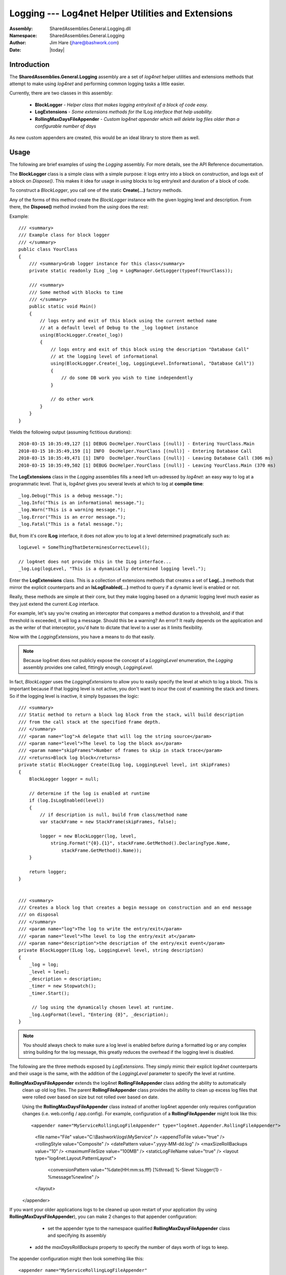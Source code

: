 =========================================================================
Logging --- Log4net Helper Utilities and Extensions
=========================================================================
:Assembly: SharedAssemblies.General.Logging.dll
:Namespace: SharedAssemblies.General.Logging
:Author: Jim Hare (`jhare@bashwork.com <mailto:jhare@bashwork.com>`_)
:Date: |today|

.. module:: SharedAssemblies.General.Logging
   :platform: Windows, .Net
   :synopsis: Logging - Log4net Helper Utilities and Extensions

.. highlight:: csharp

.. index:: 
    pair: Log4net; Logging Utilities

Introduction
------------------------------------------------------------

The **SharedAssemblies.General.Logging** assembly are a set of *log4net* helper utilities and extensions
methods that attempt to make using *log4net* and performing common logging tasks a little easier.

Currently, there are two classes in this assembly:

    * **BlockLogger** - *Helper class that makes logging entry/exit of a block of code easy.*
    * **LogExtensions** - *Some extensions methods for the* ILog *interface that help usability.*
    * **RollingMaxDaysFileAppender** - *Custom log4net appender which will delete log files older than a configurable number of days*

As new custom appenders are created, this would be an ideal library to store them as well.

Usage
-------------------------------------------------------------

The following are brief examples of using the *Logging* assembly.  For more details, see the
API Reference documentation.

.. class:: BlockLogger

    The **BlockLogger** class is a simple class with a simple purpose: it logs entry into a block 
    on construction, and logs exit of a block on *Dispose()*.  This makes it idea for usage in
    *using* blocks to log entry/exit and duration of a block of code.

    To construct a *BlockLogger*, you call one of the static **Create(...)** factory methods.  
    
    .. method:: Create(log[, level][, description])
    
        :param log: The log4net ILog instance.
        :type log: ILog
        :param level: The logging level to log at.
        :type level: LoggingLevel
        :param description: A textural description of the block.
        :type description: string
        :returns: An instance of BlockLogger with the given log, level, and description.
        :rtype: BlockLogger
        
        The **Create(...)** method is a factory method to return an initialized *BlockLogger* with
        the appropriate settings.  If *level* is not specified, *LoggingLevel.Debug* is assumed.  If 
        *description* is not specified, the description is read from the current method in the stack frame.
    
    Any of the forms of this method create the *BlockLogger* instance with the given logging level and description.  
    From there, the **Dispose()** method invoked from the *using* does the rest:
    
    .. method:: Dispose()
        
        Automatically called at the end of a using block as per *IDisposable* semantics, or can be manually called.
        Either way, will stop the timer and record exit of the block and total duration.
    
    Example::

        /// <summary>
        /// Example class for block logger
        /// </summary>
        public class YourClass
        {
            /// <summary>Grab logger instance for this class</summary>
            private static readonly ILog _log = LogManager.GetLogger(typeof(YourClass));

            /// <summary>
            /// Some method with blocks to time
            /// </summary>
            public static void Main()
            {
                // logs entry and exit of this block using the current method name
                // at a default level of Debug to the _log log4net instance
                using(BlockLogger.Create(_log))
                {
                    // logs entry and exit of this block using the description "Database Call"
                    // at the logging level of informational
                    using(BlockLogger.Create(_log, LoggingLevel.Informational, "Database Call"))
                    {
                        // do some DB work you wish to time independently
                    }

                    // do other work
                }
            }
        }
        
    Yields the following output (assuming fictitious durations)::
    
        2010-03-15 10:35:49,127 [1] DEBUG DocHelper.YourClass [(null)] - Entering YourClass.Main
        2010-03-15 10:35:49,159 [1] INFO  DocHelper.YourClass [(null)] - Entering Database Call
        2010-03-15 10:35:49,471 [1] INFO  DocHelper.YourClass [(null)] - Leaving Database Call (306 ms)
        2010-03-15 10:35:49,502 [1] DEBUG DocHelper.YourClass [(null)] - Leaving YourClass.Main (370 ms)

.. class:: LogExtensions

    The **LogExtensions** class in the *Logging* assemblies fills a need left un-adressed by *log4net*: an easy
    way to log at a programmatic level.  That is, *log4net* gives you several levels at which to log at **compile time**::
    
        _log.Debug("This is a debug message.");
        _log.Info("This is an informational message.");
        _log.Warn("This is a warning message.");
        _log.Error("This is an error message.");
        _log.Fatal("This is a fatal message.");
        
    But, from it's core **ILog** interface, it does not allow you to log at a level determined pragmatically such as::
    
        logLevel = SomeThingThatDeterminesCorrectLevel();
        
        // log4net does not provide this in the ILog interface...
        _log.Log(logLevel, "This is a dynamically determined logging level.");

    Enter the **LogExtensions** class.  This is a collection of extensions methods that creates a set of **Log(...)**
    methods that mirror the explicit counterparts and an **IsLogEnabled(...)** method to query if a dynamic level is
    enabled or not.
    
    Really, these methods are simple at their core, but they make logging based on a dynamic logging level much easier as
    they just extend the current *ILog* interface.
    
    For example, let's say you're creating an interceptor that compares a method duration to a threshold, and if that
    threshold is exceeded, it will log a message.  Should this be a warning?  An error?  It really depends on the application
    and as the writer of that interceptor, you'd hate to dictate that level to a user as it limits flexibility.
    
    Now with the *LoggingExtensions*, you have a means to do that easily.
    
    .. note:: Because log4net does not publicly expose the concept of a *LoggingLevel* enumeration, the *Logging* assembly provides one called, fittingly enough, *LoggingLevel*.
    
    In fact, *BlockLogger* uses the *LoggingExtensions* to allow you to easily specify the level at which to log a block.  This is important because
    if that logging level is not active, you don't want to incur the cost of examining the stack and timers.  So if the logging level is inactive, it simply
    bypasses the logic::
    
        /// <summary>
        /// Static method to return a block log block from the stack, will build description
        /// from the call stack at the specified frame depth.
        /// </summary>
        /// <param name="log">A delegate that will log the string source</param>
        /// <param name="level">The level to log the block as</param>
        /// <param name="skipFrames">Number of frames to skip in stack trace</param>
        /// <returns>Block log block</returns>
        private static BlockLogger Create(ILog log, LoggingLevel level, int skipFrames)
        {
            BlockLogger logger = null;

            // determine if the log is enabled at runtime
            if (log.IsLogEnabled(level))
            {
                // if description is null, build from class/method name
                var stackFrame = new StackFrame(skipFrames, false);

                logger = new BlockLogger(log, level,
                    string.Format("{0}.{1}", stackFrame.GetMethod().DeclaringType.Name,
                        stackFrame.GetMethod().Name));
            }

            return logger;
        }    
        
        
        /// <summary>
        /// Creates a block log that creates a begin message on construction and an end message
        /// on disposal
        /// </summary>
        /// <param name="log">The log to write the entry/exit</param>
        /// <param name="level">The level to log the entry/exit at</param>
        /// <param name="description">the description of the entry/exit event</param>
        private BlockLogger(ILog log, LoggingLevel level, string description)
        {
            _log = log;
            _level = level;
            _description = description;
            _timer = new Stopwatch();
            _timer.Start();

             // log using the dynamically chosen level at runtime.
            _log.LogFormat(level, "Entering {0}", _description);
        }        
        
    .. note:: You should always check to make sure a log level is enabled before during a formatted log or any complex string building for the log message, this greatly reduces the overhead if the logging level is disabled.
    
    The following are the three methods exposed by *LogExtensions*.  They simply mimic their explicit *log4net* counterparts and their usage is the same, with the
    addition of the *LoggingLevel* parameter to specify the level at runtime.
    
    .. method:: IsLogEnabled(logger, level)
    
        :param logger: *implicit* - The *log4net* ILog reference.
        :type logger: **this** ILog
        :param level: The level to check.
        :type level: LoggingLevel
        :returns: True if the logging level specified is enabled.
        :rtype: bool
        
        This method behaves just like the *log4net* properties *IsDebugEnabled*, *IsInfoEnabled*, etc. except that it is a method that takes a logging level to check.
        
    .. method:: Log(logger, level, message[, exception])
    
        :param logger: *implicit* - The *log4net* ILog reference.
        :type logger: **this** ILog
        :param level: The level to check.
        :type level: LoggingLevel
        :param message: The object to stringify to form the message.
        :type message: object
        :param exception: Optional exception to detail in the log.
        :type exception: Exception
        :rtype: void
    
        This method behaves just like the *log4net* methods *Debug(...)*, *Info(...)*, *Warn(...)*, etc. except that it takes the logging level to use
        at run-time instead of compile time.
    
    .. method:: LogFormat(logger, level, format, args)
    
        :param logger: *implicit* - The *log4net* ILog reference.
        :type logger: **this** ILog
        :param level: The level to check.
        :type level: LoggingLevel
        :param format: The formatting string for the output message.
        :type message: string
        :param args: The arguments to pass to the formatting string.
        :type args: params object[]
        :rtype: void
    
        This method behaves just like the *log4net* methods *DebugFormat(...)*, *InfoFormat(...)*, *WarnFormat(...)*, etc. except that it takes the logging level to use
        at run-time instead of compile time.

.. class:: RollingMaxDaysFileAppender

    **RollingMaxDaysFileAppender** extends the log4net **RollingFileAppender** class adding the ability to automatically
	clean up old log files.  The parent **RollingFileAppender** class provides the ability to clean up excess log files that
	were rolled over based on size but not rolled over based on date.
	
	Using the **RollingMaxDaysFileAppender** class instead of another log4net appender only requires configuration changes
	(i.e. web.config / app.config).  For example, configuration of a **RollingFileAppender** might look like this::

        <appender name="MyServiceRollingLogFileAppender" type="log4net.Appender.RollingFileAppender">
            <file name="File" value="C:\\Bashwork\\logs\\MyService" />
            <appendToFile value="true" />
            <rollingStyle value="Composite" />
            <datePattern value=".yyyy-MM-dd.\l\o\g" />
            <maxSizeRollBackups value="10" />
            <maximumFileSize value="100MB" />
            <staticLogFileName value="true" />
            <layout type="log4net.Layout.PatternLayout">
                <conversionPattern value="%date{HH:mm:ss.fff} [%thread] %-5level %logger{1} - %message%newline" />
            </layout>
        </appender>

    If you want your older applications logs to be cleaned up upon restart of your application (by using 
    **RollingMaxDaysFileAppender**), you can make 2 changes to that appender configuration:
	    * set the appender type to the namespace qualified **RollingMaxDaysFileAppender** class and specifying its assembly
        * add the *maxDaysRollBackups* property to specify the number of days worth of logs to keep.
    The appender configuration might then look something like this::
	
        <appender name="MyServiceRollingLogFileAppender" 
                  type="SharedAssemblies.General.Logging.RollingMaxDaysFileAppender, SharedAssemblies.General.Logging, Version=1.7.0.0, Culture=neutral, PublicKeyToken=ba0ce370e7f06a70">
            <file name="File" value="C:\\Bashwork\\logs\\MyService" />
            <appendToFile value="true" />
            <rollingStyle value="Composite" />
            <datePattern value=".yyyy-MM-dd.\l\o\g" />
            <maxSizeRollBackups value="10" />
            <maxDaysRollBackups value="14" />
            <maximumFileSize value="100MB" />
            <staticLogFileName value="true" />
            <layout type="log4net.Layout.PatternLayout">
                <conversionPattern value="%date{HH:mm:ss.fff} [%thread] %-5level %logger{1} - %message%newline" />
            </layout>
        </appender>

    Currently, this appender does not support purging for file configurations that have the *staticLogFileName* property set
    to *false* (it's default is *true*).  This property, when set to false, adds the *datePattern* suffix to the current 
    day's log file name.
 
    The following is the only method exposed by **RollingMaxDaysFileAppender**. 
    
    .. method:: ActivateOptions()
            
        This method is called by the *log4net* framework during appender initialization.

For more information, see the `API Reference <../../../../Api/index.html>`_.